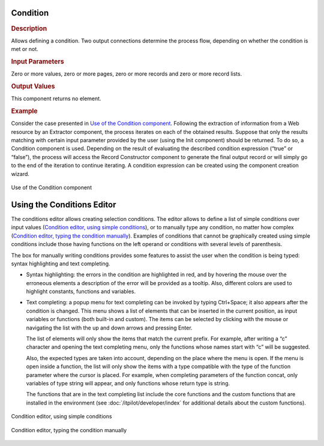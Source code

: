 =========
Condition
=========

.. rubric:: Description

Allows defining a condition. Two output connections determine the
process flow, depending on whether the condition is met or not.

.. rubric:: Input Parameters

Zero or more values, zero or more pages, zero or more records and zero
or more record lists.

.. rubric:: Output Values

This component returns no element.

.. rubric:: Example

Consider the case presented in `Use of the Condition component`_.
Following the extraction of information from a Web resource by an
Extractor component, the process iterates on each of the obtained
results. Suppose that only the results matching with certain input
parameter provided by the user (using the Init component) should be
returned. To do so, a Condition component is used. Depending on the
result of evaluating the described condition expression (“true” or
“false”), the process will access the Record Constructor component to
generate the final output record or will simply go to the end of the
iteration to continue iterating. A condition expression can be created
using the component creation wizard.



.. figure:: DenodoITPilot.GenerationEnvironment-183.png
   :align: center
   :alt: Use of the Condition component
   :name: Use of the Condition component

   Use of the Condition component

===========================
Using the Conditions Editor
===========================

The conditions editor allows creating selection conditions. The editor
allows to define a list of simple conditions over input values
(`Condition editor, using simple conditions`_), or to manually type any
condition, no matter how complex (`Condition editor, typing the
condition manually`_). Examples of conditions that cannot be graphically
created using simple conditions include those having functions on the
left operand or conditions with several levels of parenthesis.



The box for manually writing conditions provides some features to assist
the user when the condition is being typed: syntax highlighting and text
completing.

-  Syntax highlighting: the errors in the condition are highlighted in
   red, and by hovering the mouse over the erroneous elements a
   description of the error will be provided as a tooltip. Also,
   different colors are used to highlight constants, functions and
   variables.
-  Text completing: a popup menu for text completing can be invoked by
   typing Ctrl+Space; it also appears after the condition is changed.
   This menu shows a list of elements that can be inserted in the
   current position, as input variables or functions (both built-in and
   custom). The items can be selected by clicking with the mouse or
   navigating the list with the up and down arrows and pressing Enter.
   
   The list of elements will only show the items that match the current
   prefix. For example, after writing a “c” character and opening the text
   completing menu, only the functions whose names start with “c” will be suggested. 
   
   Also, the expected types are taken into account, depending on the place where
   the menu is open. If the menu is open inside a function, the list will only show
   the items with a type compatible with the type of the function parameter where
   the cursor is placed. For example, when completing parameters of the function
   concat, only variables of type string will appear, and only functions whose return type is string. 
   
   The functions that are in the text completing list include the core functions and
   the custom functions that are installed in the environment (see :doc:`/itpilot/developer/index` for additional details about the custom functions).


.. figure:: DenodoITPilot.GenerationEnvironment-184.png
   :align: center
   :alt: Condition editor, using simple conditions
   :name: Condition editor, using simple conditions

   Condition editor, using simple conditions

.. figure:: DenodoITPilot.GenerationEnvironment-185.png
   :align: center
   :alt: Condition editor, typing the condition manually
   :name: Condition editor, typing the condition manually

   Condition editor, typing the condition manually














